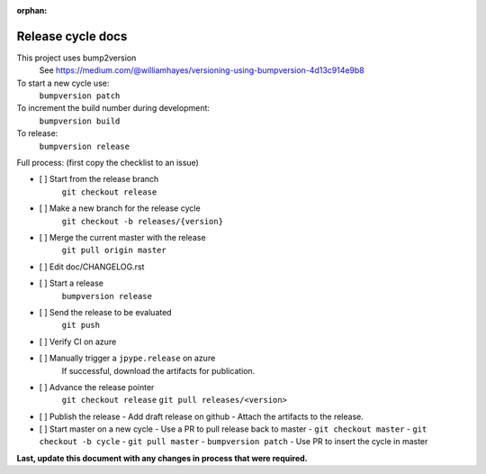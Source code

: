 :orphan:

Release cycle docs
==================

This project uses bump2version
  See https://medium.com/@williamhayes/versioning-using-bumpversion-4d13c914e9b8

To start a new cycle use:
  ``bumpversion patch``

To increment the build number during development:
  ``bumpversion build``

To release:
  ``bumpversion release``

Full process:
(first copy the checklist to an issue)

- [ ] Start from the release branch
      ``git checkout release``
- [ ] Make a new branch for the release cycle
      ``git checkout -b releases/{version}``
- [ ] Merge the current master with the release
      ``git pull origin master``
- [ ] Edit doc/CHANGELOG.rst
- [ ] Start a release
      ``bumpversion release``
- [ ] Send the release to be evaluated
      ``git push``
- [ ] Verify CI on azure
- [ ] Manually trigger a ``jpype.release`` on azure
      If successful, download the artifacts for publication.
- [ ] Advance the release pointer 
      ``git checkout release``
      ``git pull releases/<version>``
- [ ] Publish the release
  - Add draft release on github
  - Attach the artifacts to the release.
- [ ] Start master on a new cycle
  - Use a PR to pull release back to master
  - ``git checkout master``
  - ``git checkout -b cycle``
  - ``git pull master``
  - ``bumpversion patch``
  - Use PR to insert the cycle in master

**Last, update this document with any changes in process that were required.**
